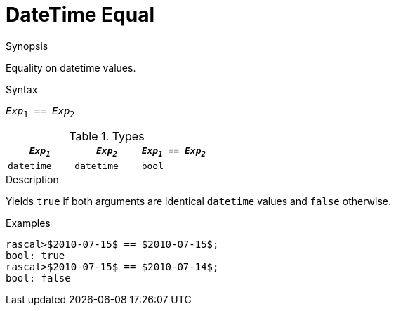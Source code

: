 
[[DateTime-Equal]]
# DateTime Equal
:concept: Expressions/Values/DateTime/Equal

.Synopsis
Equality on datetime values.

.Syntax
`_Exp_~1~ == _Exp_~2~`

.Types

//

|====
| `_Exp~1~_`      | `_Exp~2~_`      | `_Exp~1~_ == _Exp~2~_` 

| `datetime`     |  `datetime`    | `bool`               
|====

.Function

.Description
Yields `true` if both arguments are identical `datetime` values and `false` otherwise.

.Examples
[source,rascal-shell]
----
rascal>$2010-07-15$ == $2010-07-15$;
bool: true
rascal>$2010-07-15$ == $2010-07-14$;
bool: false
----

.Benefits

.Pitfalls


:leveloffset: +1

:leveloffset: -1